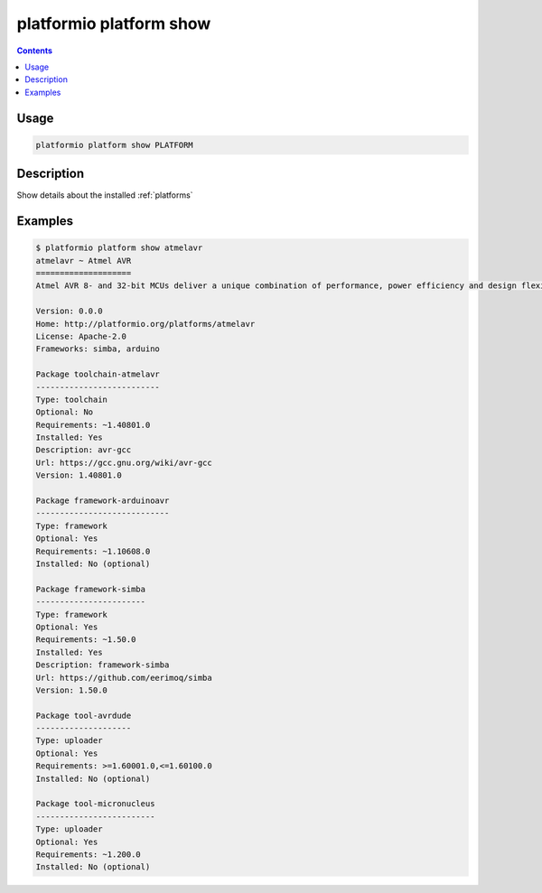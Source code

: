 ..  Copyright 2014-present Ivan Kravets <me@ikravets.com>
    Licensed under the Apache License, Version 2.0 (the "License");
    you may not use this file except in compliance with the License.
    You may obtain a copy of the License at
       http://www.apache.org/licenses/LICENSE-2.0
    Unless required by applicable law or agreed to in writing, software
    distributed under the License is distributed on an "AS IS" BASIS,
    WITHOUT WARRANTIES OR CONDITIONS OF ANY KIND, either express or implied.
    See the License for the specific language governing permissions and
    limitations under the License.

.. _cmd_platform_show:

platformio platform show
========================

.. contents::

Usage
-----

.. code-block:: bash

    platformio platform show PLATFORM


Description
-----------

Show details about the installed :ref:`platforms`


Examples
--------

.. code-block:: bash

    $ platformio platform show atmelavr
    atmelavr ~ Atmel AVR
    ====================
    Atmel AVR 8- and 32-bit MCUs deliver a unique combination of performance, power efficiency and design flexibility. Optimized to speed time to market-and easily adapt to new ones-they are based on the industrys most code-efficient architecture for C and assembly programming.

    Version: 0.0.0
    Home: http://platformio.org/platforms/atmelavr
    License: Apache-2.0
    Frameworks: simba, arduino

    Package toolchain-atmelavr
    --------------------------
    Type: toolchain
    Optional: No
    Requirements: ~1.40801.0
    Installed: Yes
    Description: avr-gcc
    Url: https://gcc.gnu.org/wiki/avr-gcc
    Version: 1.40801.0

    Package framework-arduinoavr
    ----------------------------
    Type: framework
    Optional: Yes
    Requirements: ~1.10608.0
    Installed: No (optional)

    Package framework-simba
    -----------------------
    Type: framework
    Optional: Yes
    Requirements: ~1.50.0
    Installed: Yes
    Description: framework-simba
    Url: https://github.com/eerimoq/simba
    Version: 1.50.0

    Package tool-avrdude
    --------------------
    Type: uploader
    Optional: Yes
    Requirements: >=1.60001.0,<=1.60100.0
    Installed: No (optional)

    Package tool-micronucleus
    -------------------------
    Type: uploader
    Optional: Yes
    Requirements: ~1.200.0
    Installed: No (optional)
